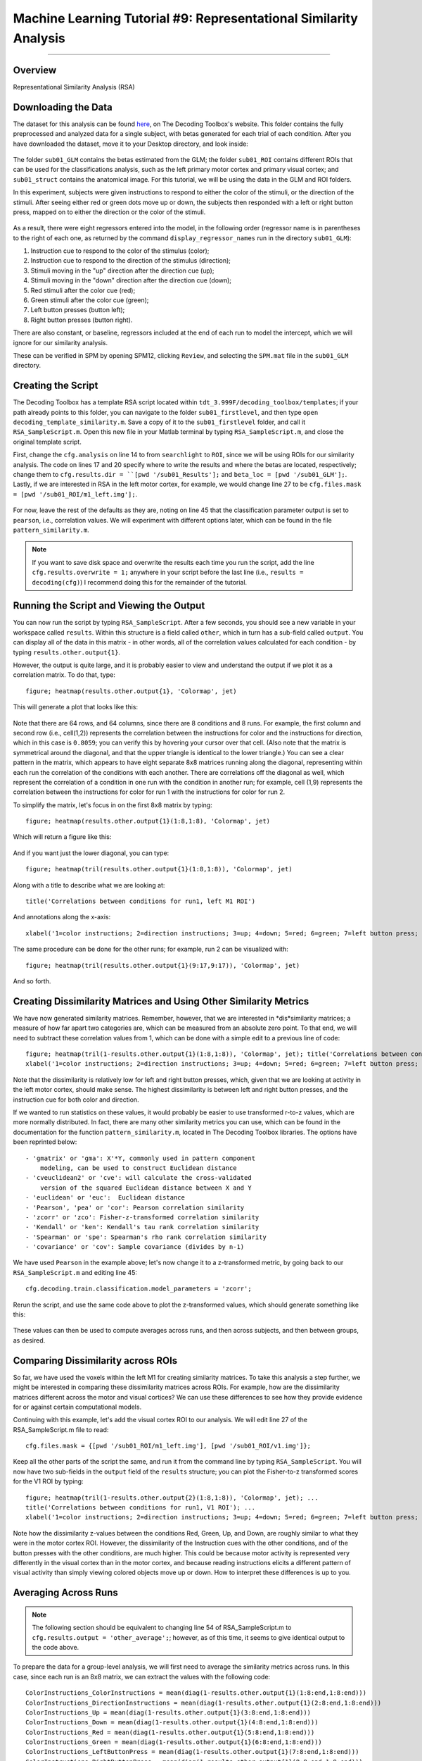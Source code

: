 .. _ML_09_RSA:

==================================================================
Machine Learning Tutorial #9: Representational Similarity Analysis
==================================================================

---------------

Overview
********

Representational Similarity Analysis (RSA) 


Downloading the Data
********************

The dataset for this analysis can be found `here <http://www.bccn-berlin.de/tdt/downloads/sub01_firstlevel.zip>`__, on The Decoding Toolbox's website. This folder contains the fully preprocessed and analyzed data for a single subject, with betas generated for each trial of each condition. After you have downloaded the dataset, move it to your Desktop directory, and look inside:

.. figure:: 09_sub01_Directory.png

The folder ``sub01_GLM`` contains the betas estimated from the GLM; the folder ``sub01_ROI`` contains different ROIs that can be used for the classifications analysis, such as the left primary motor cortex and primary visual cortex; and ``sub01_struct`` contains the anatomical image. For this tutorial, we will be using the data in the GLM and ROI folders.

In this experiment, subjects were given instructions to respond to either the color of the stimuli, or the direction of the stimuli. After seeing either red or green dots move up or down, the subjects then responded with a left or right button press, mapped on to either the direction or the color of the stimuli. 

.. figure:: 09_Experiment_Design.png

As a result, there were eight regressors entered into the model, in the following order (regressor name is in parentheses to the right of each one, as returned by the command ``display_regressor_names`` run in the directory ``sub01_GLM``):

1. Instruction cue to respond to the color of the stimulus (color);
2. Instruction cue to respond to the direction of the stimulus (direction);
3. Stimuli moving in the "up" direction after the direction cue (up);
4. Stimuli moving in the "down" direction after the direction cue (down);
5. Red stimuli after the color cue (red);
6. Green stimuli after the color cue (green);
7. Left button presses (button left);
8. Right button presses (button right).

There are also constant, or baseline, regressors included at the end of each run to model the intercept, which we will ignore for our similarity analysis.

These can be verified in SPM by opening SPM12, clicking ``Review``, and selecting the ``SPM.mat`` file in the ``sub01_GLM`` directory.

.. figure:: 09_GLM.png

Creating the Script
*******************

The Decoding Toolbox has a template RSA script located within ``tdt_3.999F/decoding_toolbox/templates``; if your path already points to this folder, you can navigate to the folder ``sub01_firstlevel``, and then type ``open decoding_template_similarity.m``. Save a copy of it to the ``sub01_firstlevel`` folder, and call it ``RSA_SampleScript.m``. Open this new file in your Matlab terminal by typing ``RSA_SampleScript.m``, and close the original template script.

First, change the ``cfg.analysis`` on line 14 to from ``searchlight`` to ``ROI``, since we will be using ROIs for our similarity analysis. The code on lines 17 and 20 specify where to write the results and where the betas are located, respectively; change them to ``cfg.results.dir = ``[pwd '/sub01_Results'];`` and ``beta_loc = [pwd '/sub01_GLM'];``. Lastly, if we are interested in RSA in the left motor cortex, for example, we would change line 27 to be ``cfg.files.mask = [pwd '/sub01_ROI/m1_left.img'];``.

.. figure:: 09_Script_Edits.png

For now, leave the rest of the defaults as they are, noting on line 45 that the classification parameter output is set to ``pearson``, i.e., correlation values. We will experiment with different options later, which can be found in the file ``pattern_similarity.m``.

.. note::

  If you want to save disk space and overwrite the results each time you run the script, add the line ``cfg.results.overwrite = 1;`` anywhere in your script before the last line (i.e., ``results = decoding(cfg)``) I recommend doing this for the remainder of the tutorial.


Running the Script and Viewing the Output
*****************************************

You can now run the script by typing ``RSA_SampleScript``. After a few seconds, you should see a new variable in your workspace called ``results``. Within this structure is a field called ``other``, which in turn has a sub-field called ``output``. You can display all of the data in this matrix - in other words, all of the correlation values calculated for each condition - by typing ``results.other.output{1}``.

However, the output is quite large, and it is probably easier to view and understand the output if we plot it as a correlation matrix. To do that, type:

::

  figure; heatmap(results.other.output{1}, 'Colormap', jet)
  
This will generate a plot that looks like this:

.. figure:: 09_CorrelationMatrix.png

Note that there are 64 rows, and 64 columns, since there are 8 conditions and 8 runs. For example, the first column and second row (i.e., cell(1,2)) represents the correlation between the instructions for color and the instructions for direction, which in this case is ``0.8059``; you can verify this by hovering your cursor over that cell. (Also note that the matrix is symmetrical around the diagonal, and that the upper triangle is identical to the lower triangle.) You can see a clear pattern in the matrix, which appears to have eight separate 8x8 matrices running along the diagonal, representing within each run the correlation of the conditions with each another. There are correlations off the diagonal as well, which represent the correlation of a condition in one run with the condition in another run; for example, cell (1,9) represents the correlation between the instructions for color for run 1 with the instructions for color for run 2.

To simplify the matrix, let's focus in on the first 8x8 matrix by typing:

::

  figure; heatmap(results.other.output{1}(1:8,1:8), 'Colormap', jet)
  
Which will return a figure like this:

.. figure:: 09_Run1_Correlation.png

And if you want just the lower diagonal, you can type:

::

  figure; heatmap(tril(results.other.output{1}(1:8,1:8)), 'Colormap', jet)
  
Along with a title to describe what we are looking at:

::

  title('Correlations between conditions for run1, left M1 ROI')
  
And annotations along the x-axis:

::

  xlabel('1=color instructions; 2=direction instructions; 3=up; 4=down; 5=red; 6=green; 7=left button press; 8=right button press')
  
.. figure:: 09_Run1_Correlations_LowerDiagonal.png

The same procedure can be done for the other runs; for example, run 2 can be visualized with:

::

  figure; heatmap(tril(results.other.output{1}(9:17,9:17)), 'Colormap', jet)
  
And so forth.


Creating Dissimilarity Matrices and Using Other Similarity Metrics
******************************************************************

We have now generated similarity matrices. Remember, however, that we are interested in *dis*similarity matrices; a measure of how far apart two categories are, which can be measured from an absolute zero point. To that end, we will need to subtract these correlation values from 1, which can be done with a simple edit to a previous line of code:

::

  figure; heatmap(tril(1-results.other.output{1}(1:8,1:8)), 'Colormap', jet); title('Correlations between conditions for run1, left M1 ROI'); ...
  xlabel('1=color instructions; 2=direction instructions; 3=up; 4=down; 5=red; 6=green; 7=left button press; 8=right button press')
  
  
.. figure:: 09_DissimilarityMatrix.png

Note that the dissimilarity is relatively low for left and right button presses, which, given that we are looking at activity in the left motor cortex, should make sense. The highest dissimilarity is between left and right button presses, and the instruction cue for both color and direction.

If we wanted to run statistics on these values, it would probably be easier to use transformed r-to-z values, which are more normally distributed. In fact, there are many other similarity metrics you can use, which can be found in the documentation for the function ``pattern_similarity.m``, located in The Decoding Toolbox libraries. The options have been reprinted below:

::

       - 'gmatrix' or 'gma': X'*Y, commonly used in pattern component
           modeling, can be used to construct Euclidean distance
       - 'cveuclidean2' or 'cve': will calculate the cross-validated
           version of the squared Euclidean distance between X and Y
       - 'euclidean' or 'euc':  Euclidean distance
       - 'Pearson', 'pea' or 'cor': Pearson correlation similarity
       - 'zcorr' or 'zco': Fisher-z-transformed correlation similarity
       - 'Kendall' or 'ken': Kendall's tau rank correlation similarity
       - 'Spearman' or 'spe': Spearman's rho rank correlation similarity
       - 'covariance' or 'cov': Sample covariance (divides by n-1)
       
We have used ``Pearson`` in the example above; let's now change it to a z-transformed metric, by going back to our ``RSA_SampleScript.m`` and editing line 45:

::

  cfg.decoding.train.classification.model_parameters = 'zcorr';
  
Rerun the script, and use the same code above to plot the z-transformed values, which should generate something like this:

.. figure:: 09_Run1_ZScores_LowerDiagonal.png

These values can then be used to compute averages across runs, and then across subjects, and then between groups, as desired.


Comparing Dissimilarity across ROIs
***********************************

So far, we have used the voxels within the left M1 for creating similarity matrices. To take this analysis a step further, we might be interested in comparing these dissimilarity matrices across ROIs. For example, how are the dissimilarity matrices different across the motor and visual cortices? We can use these differences to see how they provide evidence for or against certain computational models.

Continuing with this example, let's add the visual cortex ROI to our analysis. We will edit line 27 of the RSA_SampleScript.m file to read:

::

  cfg.files.mask = {[pwd '/sub01_ROI/m1_left.img'], [pwd '/sub01_ROI/v1.img']};
  
Keep all the other parts of the script the same, and run it from the command line by typing ``RSA_SampleScript``. You will now have two sub-fields in the ``output`` field of the ``results`` structure; you can plot the Fisher-to-z transformed scores for the V1 ROI by typing:

::

  figure; heatmap(tril(1-results.other.output{2}(1:8,1:8)), 'Colormap', jet); ...
  title('Correlations between conditions for run1, V1 ROI'); ...
  xlabel('1=color instructions; 2=direction instructions; 3=up; 4=down; 5=red; 6=green; 7=left button press; 8=right button press')
  
.. figure:: 09_Run1_ZScores_LowerDiagonal_V1.png

Note how the dissimilarity z-values between the conditions Red, Green, Up, and Down, are roughly similar to what they were in the motor cortex ROI. However, the dissimilarity of the Instruction cues with the other conditions, and of the button presses with the other conditions, are much higher. This could be because motor activity is represented very differently in the visual cortex than in the motor cortex, and because reading instructions elicits a different pattern of visual activity than simply viewing colored objects move up or down. How to interpret these differences is up to you.

Averaging Across Runs
*********************

.. note::

  The following section should be equivalent to changing line 54 of RSA_SampleScript.m to ``cfg.results.output = 'other_average';``; however, as of this time, it seems to give identical output to the code above.
  
To prepare the data for a group-level analysis, we will first need to average the similarity metrics across runs. In this case, since each run is an 8x8 matrix, we can extract the values with the following code:

::

  ColorInstructions_ColorInstructions = mean(diag(1-results.other.output{1}(1:8:end,1:8:end)))
  ColorInstructions_DirectionInstructions = mean(diag(1-results.other.output{1}(2:8:end,1:8:end)))
  ColorInstructions_Up = mean(diag(1-results.other.output{1}(3:8:end,1:8:end)))
  ColorInstructions_Down = mean(diag(1-results.other.output{1}(4:8:end,1:8:end)))
  ColorInstructions_Red = mean(diag(1-results.other.output{1}(5:8:end,1:8:end)))
  ColorInstructions_Green = mean(diag(1-results.other.output{1}(6:8:end,1:8:end)))
  ColorInstructions_LeftButtonPress = mean(diag(1-results.other.output{1}(7:8:end,1:8:end)))
  ColorInstructions_RightButtonPress = mean(diag(1-results.other.output{1}(8:8:end,1:8:end)))
  
  DirectionInstructions_ColorInstructions = mean(diag(1-results.other.output{1}(1:8:end,2:8:end)))
  DirectionInstructions_DirectionInstructions = mean(diag(1-results.other.output{1}(2:8:end,2:8:end)))
  DirectionInstructions_Up = mean(diag(1-results.other.output{1}(3:8:end,2:8:end)))
  DirectionInstructions_Down = mean(diag(1-results.other.output{1}(4:8:end,2:8:end)))
  DirectionInstructions_Red = mean(diag(1-results.other.output{1}(5:8:end,2:8:end)))
  DirectionInstructions_Green = mean(diag(1-results.other.output{1}(6:8:end,2:8:end)))
  DirectionInstructions_LeftButtonPress = mean(diag(1-results.other.output{1}(7:8:end,2:8:end)))
  DirectionInstructions_RightButtonPress = mean(diag(1-results.other.output{1}(8:8:end,2:8:end)))
  
And so on, for every other combination of conditions. These can then be concatenated together, and visualized as an 8x8 matrix. 

Exercises
*********

1. When you compute a dissimilarity matrix by subtracting the correlation values from 1, you may see that some values are greater than 1. Why is this? What does this mean about the similarity of that condition to another condition?

2. Run the same RSA analysis, this time with ``v4_both.img``. (Remember that you can run multiple ROI analyses by using brace notation, e.g., cfg.files.mask = {[pwd '/sub01_ROI/m1_left.img'], [pwd '/sub01_ROI/v1.img'], [pwd '/sub01_ROI/v4_both.img']}.) How are the similarity matrices different? How are they similar? Why do you see these differences or similarities? Show the output from each dissimilarity matrix for each analysis.
